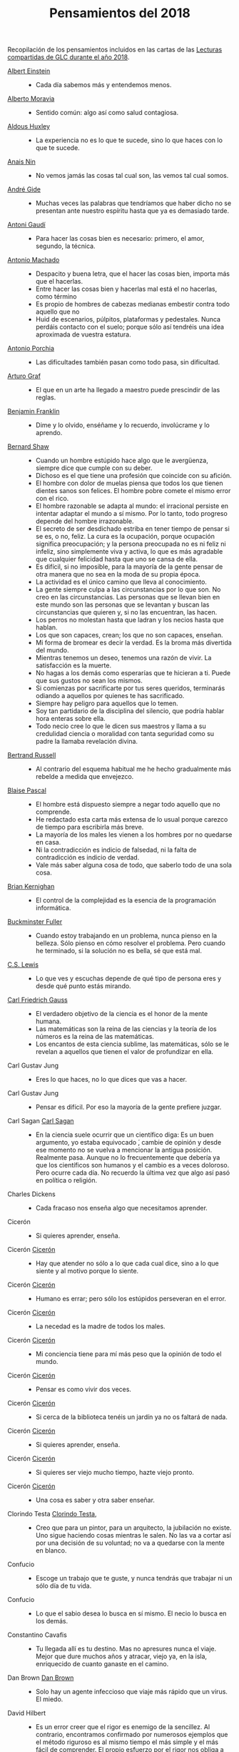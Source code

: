 #+TITLE: Pensamientos del 2018

Recopilación de los pensamientos incluidos en las cartas de las
[[https://github.com/jaalonso/Lecturas_GLC#lecturas-del-a%C3%B1o-2018][Lecturas compartidas de GLC durante el año 2018]].

+ [[https://es.wikipedia.org/wiki/Albert_Einstein][Albert Einstein]] ::
  + Cada día sabemos más y entendemos menos.

+ [[https://es.wikipedia.org/wiki/Alberto_Moravia][Alberto Moravia]] ::
  + Sentido común: algo así como salud contagiosa.

+ [[https://es.wikipedia.org/wiki/Aldous_Huxley][Aldous Huxley]] ::
  + La experiencia no es lo que te sucede, sino lo que haces con lo que te sucede.

+ [[https://es.wikipedia.org/wiki/Ana%C3%AFs_Nin][Anais Nin]] ::
  + No vemos jamás las cosas tal cual son, las vemos tal cual somos.

+ [[https://bit.ly/37bBjJJ][André Gide]] ::
  + Muchas veces las palabras que tendríamos que haber dicho no se presentan ante
    nuestro espíritu hasta que ya es demasiado tarde.

+ [[https://bit.ly/3hXStz3][Antoni Gaudí]] ::
  + Para hacer las cosas bien es necesario: primero, el amor, segundo, la técnica.

+ [[https://es.wikipedia.org/wiki/Antonio_Machado][Antonio Machado]] ::
  + Despacito y buena letra, que el hacer las cosas bien, importa más que el
    hacerlas.
  + Entre hacer las cosas bien y hacerlas mal está el no hacerlas, como término
  + Es propio de hombres de cabezas medianas embestir contra todo aquello que no
  + Huid de escenarios, púlpitos, plataformas y pedestales. Nunca perdáis contacto
    con el suelo; porque sólo así tendréis una idea aproximada de vuestra estatura.

+ [[https://es.wikipedia.org/wiki/Antonio_Porchia][Antonio Porchia]] ::
  + Las dificultades también pasan como todo pasa, sin dificultad.

+ [[https://bit.ly/2ODZ0S0][Arturo Graf]] ::
  + El que en un arte ha llegado a maestro puede prescindir de las reglas.

+ [[https://es.wikipedia.org/wiki/Benjamin_Franklin][Benjamin Franklin]] ::
  + Dime y lo olvido, enséñame y lo recuerdo, involúcrame y lo aprendo.

+ [[https://bit.ly/3oRRBiL][Bernard Shaw]] ::
  + Cuando un hombre estúpido hace algo que le avergüenza, siempre dice que cumple
    con su deber.
  + Dichoso es el que tiene una profesión que coincide con su afición.
  + El hombre con dolor de muelas piensa que todos los que tienen dientes sanos
    son felices. El hombre pobre comete el mismo error con el rico.
  + El hombre razonable se adapta al mundo: el irracional persiste en intentar
    adaptar el mundo a sí mismo. Por lo tanto, todo progreso depende del hombre
    irrazonable.
  + El secreto de ser desdichado estriba en tener tiempo de pensar si se es, o
    no, feliz. La cura es la ocupación, porque ocupación significa preocupación;
    y la persona preocupada no es ni feliz ni infeliz, sino simplemente viva y
    activa, lo que es más agradable que cualquier felicidad hasta que uno se cansa
    de ella.
  + Es difícil, si no imposible, para la mayoría de la gente pensar de otra
    manera que no sea en la moda de su propia época.
  + La actividad es el único camino que lleva al conocimiento.
  + La gente siempre culpa a las circunstancias por lo que son. No creo en las
    circunstancias. Las personas que se llevan bien en este mundo son las personas
    que se levantan y buscan las circunstancias que quieren y, si no las
    encuentran, las hacen.
  + Los perros no molestan hasta que ladran y los necios hasta que hablan.
  + Los que son capaces, crean; los que no son capaces, enseñan.
  + Mi forma de bromear es decir la verdad. Es la broma más divertida del mundo.
  + Mientras tenemos un deseo, tenemos una razón de vivir. La satisfacción es la
    muerte.
  + No hagas a los demás como esperarías que te hicieran a ti. Puede que sus
    gustos no sean los mismos.
  + Si comienzas por sacrificarte por tus seres queridos, terminarás odiando a
    aquellos por quienes te has sacrificado.
  + Siempre hay peligro para aquellos que lo temen.
  + Soy tan partidario de la disciplina del silencio, que podría hablar hora
    enteras sobre ella.
  + Todo necio cree lo que le dicen sus maestros y llama a su credulidad ciencia o
    moralidad con tanta seguridad como su padre la llamaba revelación divina.

+ [[https://bit.ly/2BTf8MQ][Bertrand Russell]] ::
  + Al contrario del esquema habitual me he hecho gradualmente más rebelde a medida
    que envejezco.

+ [[https://bit.ly/2CgVtWH][Blaise Pascal]] ::
  + El hombre está dispuesto siempre a negar todo aquello que no comprende.
  + He redactado esta carta más extensa de lo usual porque carezco de tiempo para
    escribirla más breve.
  + La mayoría de los males les vienen a los hombres por no quedarse en casa.
  + Ni la contradicción es indicio de falsedad, ni la falta de contradicción es
    indicio de verdad.
  + Vale más saber alguna cosa de todo, que saberlo todo de una sola cosa.

+ [[https://en.wikipedia.org/wiki/Brian_Kernighan][Brian Kernighan]] ::
  + El control de la complejidad es la esencia de la programación informática.

+ [[https://en.wikipedia.org/wiki/Buckminster_Fuller][Buckminster Fuller]] ::
  + Cuando estoy trabajando en un problema, nunca pienso en la belleza. Sólo
    pienso en cómo resolver el problema. Pero cuando he terminado, si la solución
    no es bella, sé que está mal.

+ [[https://bit.ly/3o1l5tc][C.S. Lewis]] ::
  + Lo que ves y escuchas depende de qué tipo de persona eres y desde qué punto estás mirando.

+ [[https://es.wikipedia.org/wiki/Carl_Friedrich_Gauss][Carl Friedrich Gauss]] ::
  + El verdadero objetivo de la ciencia es el honor de la mente humana.
  + Las matemáticas son la reina de las ciencias y la teoría de los números es la
    reina de las matemáticas.
  + Los encantos de esta ciencia sublime, las matemáticas, sólo se le revelan a
    aquellos que tienen el valor de profundizar en ella.

+ Carl Gustav Jung ::
  + Eres lo que haces, no lo que dices que vas a hacer.

+ Carl Gustav Jung ::
  + Pensar es difícil. Por eso la mayoría de la gente prefiere juzgar.

+ Carl Sagan [[https://bit.ly/2ZX47lo][Carl Sagan]] ::
  + En la ciencia suele ocurrir que un científico diga: Es un buen argumento, yo
    estaba equivocado ́, cambie de opinión y desde ese momento no se vuelva a
    mencionar la antigua posición. Realmente pasa. Aunque no lo frecuentemente que
    debería ya que los científicos son humanos y el cambio es a veces doloroso. Pero
    ocurre cada día. No recuerdo la última vez que algo así pasó en política o
    religión.

+ Charles Dickens ::
  + Cada fracaso nos enseña algo que necesitamos aprender.

+ Cicerón ::
  + Si quieres aprender, enseña.

+ Cicerón [[https://bit.ly/2AjTu2Y][Cicerón]] ::
  + Hay que atender no sólo a lo que cada cual dice, sino a lo que siente y al
    motivo porque lo siente.

+ Cicerón [[https://bit.ly/2AjTu2Y][Cicerón]] ::
  + Humano es errar; pero sólo los estúpidos perseveran en el error.

+ Cicerón [[https://bit.ly/2AjTu2Y][Cicerón]] ::
  + La necedad es la madre de todos los males.

+ Cicerón [[https://bit.ly/2AjTu2Y][Cicerón]] ::
  + Mi conciencia tiene para mí más peso que la opinión de todo el mundo.

+ Cicerón [[https://bit.ly/2AjTu2Y][Cicerón]] ::
  + Pensar es como vivir dos veces.

+ Cicerón [[https://bit.ly/2AjTu2Y][Cicerón]] ::
  + Si cerca de la biblioteca tenéis un jardín ya no os faltará de nada.

+ Cicerón [[https://bit.ly/2AjTu2Y][Cicerón]] ::
  + Si quieres aprender, enseña.

+ Cicerón [[https://bit.ly/2AjTu2Y][Cicerón]] ::
  + Si quieres ser viejo mucho tiempo, hazte viejo pronto.

+ Cicerón [[https://bit.ly/2AjTu2Y][Cicerón]] ::
  + Una cosa es saber y otra saber enseñar.

+ Clorindo Testa [[https://bit.ly/2CRi1xN][Clorindo Testa]], ::
  + Creo que para un pintor, para un arquitecto, la jubilación no existe. Uno sigue
    haciendo cosas mientras le salen. No las va a cortar así por una decisión de su
    voluntad; no va a quedarse con la mente en blanco.

+ Confucio ::
  + Escoge un trabajo que te guste, y nunca tendrás que trabajar ni un sólo día de
    tu vida.

+ Confucio ::
  + Lo que el sabio desea lo busca en sí mismo. El necio lo busca en los demás.

+ Constantino Cavafis ::
  + Tu llegada allí es tu destino. Mas no apresures nunca el viaje. Mejor que dure
    muchos años y atracar, viejo ya, en la isla, enriquecido de cuanto ganaste en el
    camino.

+ Dan Brown [[https://bit.ly/3fmrElv][Dan Brown]] ::
  + Solo hay un agente infeccioso que viaje más rápido que un virus. El miedo.

+ David Hilbert ::
  + Es un error creer que el rigor es enemigo de la sencillez. Al contrario,
    encontramos confirmado por numerosos ejemplos que el método riguroso es al
    mismo tiempo el más simple y el más fácil de comprender. El propio esfuerzo
    por el rigor nos obliga a descubrir métodos de prueba más sencillos.

+ David Hilbert ::
  + Las matemáticas no son como un juego cuyas tareas están determinadas por reglas
    estipuladas arbitrariamente. Más bien, es un sistema conceptual que posee una
    necesidad interna que solo puede ser así y de ninguna manera de otra manera.

+ David Hume [[https://bit.ly/31qnUvA][David Hume]] ::
  + La belleza de las cosas existe en el espíritu de quien las contempla.

+ Donald Knuth [[https://en.wikipedia.org/wiki/Donald_Knuth][Donald Knuth]] ::
  + Cambiemos nuestra actitud tradicional en la construcción de programas. En
    lugar de imaginar que nuestra tarea principal es indicarle a una computadora
    lo que debe hacer, concentrémonos más bien en explicarle a los seres humanos
    lo que queremos que haga una computadora.

+ Donald Knuth [[https://en.wikipedia.org/wiki/Donald_Knuth][Donald Knuth]] ::
  + La ciencia es lo que entendemos lo suficientemente bien como para explicarle
    a una computadora. El arte es todo lo demás que hacemos.

+ Donald Knuth [[https://en.wikipedia.org/wiki/Donald_Knuth][Donald Knuth]] ::
  + La programación de computadoras es un arte, porque aplica el conocimiento
    acumulado al mundo, porque requiere habilidad e ingenio, y especialmente
    porque produce objetos de belleza. Un programador que subconscientemente se ve
    a sí mismo como un artista disfrutará lo que hace y lo hará mejor.

+ Doris Lessing [[https://bit.ly/34kwQ72][Doris Lessing]] ::
  + Reconsideras tu vida conforme la vas viviendo, de la misma forma que si
    estuvieras escalando una montaña y continuamente vieras los mismos paisajes
    desde distintos puntos de vista.

+ Doris Lessing [[https://bit.ly/34kwQ72][Doris Lessing]] ::
  + Todos los movimientos políticos son así: nosotros tenemos razón, todos los
    demás están equivocados. Las personas de nuestro lado que no están de acuerdo
    con nosotros son herejes y comienzan a convertirse en enemigos. Con ello viene
    una absoluta convicción de su propia superioridad moral. Hay una simplificación
    excesiva en todo y un terror a la flexibilidad.

+ Edgar Allan Poe ::
  + El mismo acto de escribir fuerza al pensamiento a hacerse lógico.

+ Edsger W. Dijkstra [[https://en.wikipedia.org/wiki/Edsger_W._Dijkstra][Edsger W. Dijkstra]] ::
  + El arte de la programación es el arte de organizar la complejidad, de dominar
    la multitud y evitar su caos bastardo.

+ Edward Kasner [[https://en.wikipedia.org/wiki/Edward_Kasner][Edward Kasner]] y
  [[https://en.wikipedia.org/wiki/James_R._Newman][James R. Newman]] ::
  + Las matemáticas son la ciencia que utiliza palabras fáciles para las ideas
    difíciles.

+ Elbert Hubbard [[https://bit.ly/3bgmo0A][Elbert Hubbard]] ::
  + Cuando la vida te de limones, haz limonada.

+ Elbert Hubbard [[https://bit.ly/3bgmo0A][Elbert Hubbard]] ::
  + Cultiva solo aquellos hábitos que quisieras que dominaran tu vida.

+ Elbert Hubbard [[https://bit.ly/3bgmo0A][Elbert Hubbard]] ::
  + El conocimiento es la esencia destilada de nuestras intuiciones, corroborada
    por la experiencia.

+ Elbert Hubbard [[https://bit.ly/3bgmo0A][Elbert Hubbard]] ::
  + El mayor error que puedes cometer en la vida es temer continuamente que
    cometerás uno.

+ Elbert Hubbard [[https://bit.ly/3bgmo0A][Elbert Hubbard]] ::
  + Hacer que los hombres vivan en tres mundos a la vez - pasado, presente y
    futuro - ha sido el principal daño que ha hecho la religión organizada.

+ Elbert Hubbard [[https://bit.ly/3bgmo0A][Elbert Hubbard]] ::
  + La educación académica es el acto de memorizar cosas leídas en libros, y
    cosas contadas por profesores universitarios que obtuvieron su educación
    principalmente memorizando cosas leídas en libros.

+ Elbert Hubbard [[https://bit.ly/3bgmo0A][Elbert Hubbard]] ::
  + La experiencia es el nombre que todos le dan a sus errores.

+ Elbert Hubbard [[https://bit.ly/3bgmo0A][Elbert Hubbard]] ::
  + No arrojes tus penas sobre las personas; guarda la triste historia de tu vida
    para ti. Los problemas crecen contándolos.

+ Elbert Hubbard [[https://bit.ly/3bgmo0A][Elbert Hubbard]] ::
  + No hagas nada, no digas nada y no seas nada, y nunca serás criticado.

+ Elbert Hubbard [[https://bit.ly/3bgmo0A][Elbert Hubbard]] ::
  + No te tomes la vida demasiado en serio, nunca saldrás vivo de ella.

+ Elbert Hubbard [[https://bit.ly/3bgmo0A][Elbert Hubbard]] ::
  + Nunca des explicaciones: tus amigos no lo necesitan y tus enemigos no te
    creerán de ninguna manera.

+ Elbert Hubbard [[https://bit.ly/3bgmo0A][Elbert Hubbard]] ::
  + Si desea un trabajo bien hecho, seleccione un hombre ocupado, el otro tipo no
    tiene tiempo.

+ Elbert Hubbard [[https://bit.ly/3bgmo0A][Elbert Hubbard]] ::
  + Suministrar un pensamiento es un masaje mental; pero desarrollar un
    pensamiento propio es un logro. Pensar es un ejercicio mental, y ninguna
    facultad crece, salvo cuando se ejercita.

+ Elbert Hubbard [[https://bit.ly/3bgmo0A][Elbert Hubbard]] ::
  + Todo hombre es un maldito tonto durante al menos cinco minutos al día. La
    sabiduría consiste en no exceder el límite.

+ Elbert Hubbard [[https://bit.ly/3bgmo0A][Elbert Hubbard]] ::
  + Un especialista es uno que se limita a sí mismo al tipo de ignorancia que ha
    elegido.

+ Elbert Hubbard [[https://bit.ly/3bgmo0A][Elbert Hubbard]] ::
  + Un fracasado es un hombre que ha cometido un error y no es capaz de
    convertirlo en experiencia.

+ Emile Durkheim ::
  + Una mente que cuestiona todo, a menos que sea lo suficientemente fuerte como
    para soportar el peso de su ignorancia, corre el riesgo de cuestionarse a sí
    misma y quedar envuelta en dudas.

+ Epicteto ::
  + Si no tienes ganas de ser frustrado jamás en tus deseos, no desees sino aquello
    que depende de ti.

+ Epicteto [[https://bit.ly/2Blzy0E][Epicteto]] ::
  + El error del anciano es que pretende enjuiciar el hoy con el criterio del
    ayer.

+ Eric T Bell, ::
  + La abstracción, a veces lanzada como un reproche a las matemáticas, es su
    principal gloria y su título más seguro de utilidad práctica. También es la
    fuente de la belleza que puede surgir de las matemáticas.

+ Felix Klein [[https://en.wikipedia.org/wiki/Felix_Klein][Felix Klein]] ::
  + Todo el mundo sabe lo que es una curva, hasta que ha estudiado suficientes
    matemáticas para confundirse a través del incontable número de posibles
    excepciones.

+ Francis Bacon [[https://bit.ly/3h3b8rV][Francis Bacon]] ::
  + Quien no quiere pensar es un fanático; quien no puede pensar, es un idiota;
    quien no osa pensar es un cobarde.

+ Friedrich Nietzsche ::
  + Desde que me cansé de buscar he aprendido a hallar.

+ Friedrich Nietzsche ::
  + Quien se sabe profundo, se esfuerza por ser claro; quien desea parecer profundo
    a la gran masa, se esfuerza por ser oscuro.

+ G. H. Hardy [[https://en.wikipedia.org/wiki/G._H._Hardy][G. H. Hardy]] ::
  + Los patrones del matemático, como los del pintor o el poeta deben ser
    hermosos; las ideas, como los colores o las palabras deben encajar de manera
    armoniosa. La belleza es la primera prueba: no hay lugar permanente en este
    mundo para las matemáticas feas.

+ G. H. Hardy [[https://en.wikipedia.org/wiki/G._H._Hardy][G. H. Hardy]] ::
  + Un matemático, como un pintor o un poeta, es un creador de patrones. Si sus
    patrones son más permanentes que los de ellos, es porque están hechos con
    ideas.

+ G. Polya ::
  + Corremos menos peligro de equivocarnos si no perdemos de vista nuestra meta.

+ G. Polya ::
  + Debemos hacer lo que podemos si no podemos hacer lo que queremos.

+ G. Polya ::
  + El fin sugiere los medios.

+ G. Polya ::
  + El objeto de la pesca no es tirar el anzuelo sino sacar el pez.

+ G. Polya ::
  + Mire alrededor suyo cuando encuentre la primera seta: las setas como los
    descubrimientos no crecen nunca solas.

+ G. Polya ::
  + No crea nada, pero reserve sus dudas para las cosas importantes.

+ G. Polya ::
  + No piensa bien quien no piensa dos veces.

+ G. Polya ::
  + Sus cinco mejores amigos son qué, por qué, dónde, cuándo y cómo.

+ G.H. Hardy ::
  + A mathematician, like a painter or poet, is a maker of patterns. If his
    patterns are more permanent than theirs, it is because they are made with
    ideas.

+ Georg Cantor [[https://en.wikipedia.org/wiki/Georg_Cantor][Georg Cantor]] ::
  + En matemáticas, el arte de hacer preguntas es más valioso que la resolución
    de problemas.

+ Georg Cantor [[https://en.wikipedia.org/wiki/Georg_Cantor][Georg Cantor]] ::
  + La esencia de las matemáticas es su libertad.

+ George Boole [[https://en.wikipedia.org/wiki/George_Boole][George Boole]] ::
  + Por muy correcto que parezca un teorema matemático, nunca hay que conformarse
    con que no haya algo imperfecto en él hasta que también dé la impresión de ser
    bello.

+ George Lakoff [[https://bit.ly/31dDTvO][George Lakoff]] ::
  + La idea de que la gente abandonará sus creencias irracionales ante la solidez
    de la evidencia presentada ante ella es en sí misma una creencia irracional,
    no apoyada por la evidencia.

+ George Pólya [[https://en.wikipedia.org/wiki/George_P%C3%B3lya][George Pólya]] ::
  + Es mejor resolver un problema de cinco maneras diferentes, que resolver cinco
    problemas de una sola manera.

+ George Pólya [[https://en.wikipedia.org/wiki/George_P%C3%B3lya][George Pólya]] ::
  + La belleza en las matemáticas es ver la verdad sin esfuerzo.

+ George Pólya [[https://en.wikipedia.org/wiki/George_P%C3%B3lya][George Pólya]] ::
  + La elegancia de un teorema es directamente proporcional al número de ideas
    que puedes ver en él e inversamente proporcional al esfuerzo que requiere
    verlas.

+ George Pólya [[https://en.wikipedia.org/wiki/George_P%C3%B3lya][George Pólya]] ::
  + La primera regla del descubrimiento es tener inteligencia y buena suerte. La
    segunda regla del descubrimiento es sentarse y esperar hasta que se tenga una
    idea brillante.

+ George Pólya [[https://en.wikipedia.org/wiki/George_P%C3%B3lya][George Pólya]] ::
  + La resolución de problemas es una habilidad práctica como, digamos, la
    natación. Adquirimos cualquier habilidad práctica por imitación y
    práctica. Tratando de nadar, imitas lo que otras personas hacen con sus manos
    y pies para mantener sus cabezas sobre el agua, y, finalmente, aprendes a
    nadar practicando la natación. Al intentar resolver problemas, hay que
    observar e imitar lo que hacen otras personas al resolver problemas y,
    finalmente, se aprende a resolver problemas haciéndolos.

+ George Pólya [[https://en.wikipedia.org/wiki/George_P%C3%B3lya][George Pólya]] ::
  + Las matemáticas tienen dos caras: son la ciencia rigurosa de Euclides, pero
    también son algo más. La matemática presentada a la manera euclidiana aparece
    como una ciencia sistemática y deductiva; pero la matemática en ciernes
    aparece como una ciencia experimental e inductiva. Ambos aspectos son tan
    antiguos como la propia ciencia de las matemáticas.

+ George Pólya [[https://en.wikipedia.org/wiki/George_P%C3%B3lya][George Pólya]] ::
  + Para enseñar de manera efectiva, un profesor debe desarrollar un sentimiento
    por su asignatura; no puede hacer que sus alumnos sientan su vitalidad si no
    la siente él mismo. No puede compartir su entusiasmo cuando no tiene
    entusiasmo que compartir. La forma en que expone su tema puede ser tan
    importante como el tema que expone; debe sentir personalmente que es
    importante.

+ George Pólya [[https://en.wikipedia.org/wiki/George_P%C3%B3lya][George Pólya]] ::
  + Un gran descubrimiento resuelve un gran problema, pero hay un grano de
    descubrimiento en cualquier problema.

+ Georges Clemenceau [[https://bit.ly/36i38Bk][Georges Clemenceau]] ::
  + La vida de un hombre es interesante cuando ha cometido errores; es una muestra
    de que intentó superarse.

+ Gian-Carlo Rota [[https://bit.ly/2ZnMPit][Gian-Carlo Rota]] ::
  + Un buen maestro no enseña hechos, enseña entusiasmo, apertura de mente y
    valores.

+ Gian-Carlo Rota [[https://en.wikipedia.org/wiki/Gian-Carlo_Rota][Gian-Carlo Rota]] ::
  + El avance de las matemáticas puede ser visto como un progreso de lo infinito
    a lo finito.

+ Giovanni Sartori [[https://bit.ly/3debxWY][Giovanni Sartori]] ::
  + El único modo de resolver los problemas es conociéndolos, saber que existen. El
    simplismo los cancela y, así, los agrava.

+ Goethe ::
  + Los perezosos siempre hablan de lo que piensan hacer, de lo que harán; los que
    de veras hacen algo no tienen tiempo de hablar ni de lo que hacen.

+ Gottfried Leibniz [[https://bit.ly/3jDqKDW][Gottfried Leibniz]] ::
  + Es indigno que hombres notables pierdan su tiempo como esclavos del cálculo
    cuando podrían dejar ese trabajo en manos de cualquiera si se usaran las
    máquinas.

+ Gottfried Wilhelm Leibniz [[https://en.wikipedia.org/wiki/Gottfried_Wilhelm_Leibniz][Gottfried Wilhelm Leibniz]] ::
  + El placer que obtenemos de la música proviene de contar, pero contando
    inconscientemente. La música no es más que aritmética inconsciente.

+ Gottlob Frege [[https://en.wikipedia.org/wiki/Gottlob_Frege][Gottlob Frege]] ::
  + Todo buen matemático es al menos medio filósofo, y todo buen filósofo es al
    menos medio matemático.

+ Groucho Marx ::
  + La política es el arte de buscar problemas, encontrarlos, hacer un diagnóstico
    falso y aplicar después los remedios equivocados.

+ Groucho Marx ::
  + Todavía no sé qué me vas a preguntar, pero me opongo.

+ Gösta Mittag-Leffler ::
  + La mejor obra del matemático es el arte, un arte altamente perfecto, tan audaz
    como los más secretos sueños de la imaginación, claro y límpido. El genio
    matemático y el genio artístico se tocan mutuamente.

+ Gösta Mittag-Leffler [[https://en.wikipedia.org/wiki/G%C3%B6sta_Mittag-Leffler][Gösta Mittag-Leffler]] ::
  + La mejor obra del matemático es el arte, un arte altamente perfecto, tan
    audaz como los más secretos sueños de la imaginación, claro y límpido. El
    genio matemático y el genio artístico se tocan mutuamente.

+ Haemin Sunim [[https://bit.ly/2D9hgQt][Haemin Sunim]] ::
  + ¿Quieres sentirte joven de nuevo? Aprende algo nuevo. Ser estudiante hace que
    tu mente esté fresca y curiosa como un niño pequeño otra vez.

+ Hans Reichenbach ::
  + La esencia del conocimiento es la generalización. Que el fuego se puede
    producir frotando la madera de cierta manera es un conocimiento derivado de la
    generalización de las experiencias individuales; la afirmación significa que
    frotar la madera de esta manera siempre producirá fuego. Por lo tanto, el arte
    del descubrimiento es el arte de la correcta generalización.

+ Henri Lebesgue ::
  + La única enseñanza que un profesor puede dar, en mi opinión, es la de pensar
    delante de sus alumnos.

+ Henri Poincaré ::
  + Las matemáticas son el arte de dar el mismo nombre a cosas diferentes.

+ Henri Poincaré ::
  + Los matemáticos dan mucha importancia a la elegancia de sus métodos y a sus
    resultados. Esto no es puro diletantismo. ¿Qué es lo que en verdad nos da la
    sensación de elegancia en una solución, en una demostración? Es la armonía de
    las diversas partes, su la simetría, su feliz equilibrio; en una palabra, es
    todo lo que introduce orden, todo lo que da unidad, lo que nos permite ver con
    claridad y comprender a la vez tanto el conjunto como los detalles.

+ Henri Poincaré [[https://es.wikipedia.org/wiki/Henri_Poincar%C3%A9][Henri Poincaré]] ::
  + Las matemáticas son el arte de dar el mismo nombre a diferentes cosas.

+ Henry Brougham [[https://bit.ly/2Yv5qZI][Henry Brougham]] ::
  + Procura buscar el conocimiento en las dificultades.

+ Henry Ford ::
  + Pensar es el trabajo más difícil que existe. Quizá sea ésta la razón por la que
    haya tan pocas personas que lo practiquen.

+ Henry Moore [[https://bit.ly/3fSs4RM][Henry Moore]] ::
  + No hay jubilación para un artista; el arte es una forma de vida y como tal no
    tiene fin.

+ Herbert A. Simon ::
  + En el campo de la computación, el momento de la verdad es la ejecución de un
    programa; todo lo demás es profecía.

+ Herbert Von Karajan [[https://bit.ly/3fFBos7][Herbert Von Karajan]] ::
  + Las influencias aparecen al principio, pero llegados a un cierto punto,
    terminan.

+ Hermann Weyl ::
  + Mi trabajo siempre trató de unir lo verdadero con lo bello; pero cuando tuve
    que elegir uno u otro, generalmente elegí lo bello.

+ Hesíodo ::
  + Sé prudente. Lo mejor en todo es escoger la ocasión.

+ Horacio [[https://bit.ly/30HaPxN][Horacio]] ::
  + A los que mucho desean les falta mucho.

+ Horacio [[https://bit.ly/30HaPxN][Horacio]] ::
  + Lo que hace falta es someter a las circunstancias, no someterse a ellas.

+ Howard Eves ::
  + Existe una distinción entre lo que se puede llamar un problema y lo que puede
    considerar un ejercicio. Este último sirve para entrenar al en alguna técnica o
    procedimiento, y requiere poco o ningún original. A diferencia de un ejercicio,
    un problema, si es apropiado para nivel, debe requerir pensamiento por parte del
    estudiante. Es imposible exagerar la importancia de los problemas en las
    matemáticas. Es por medio de los problemas que las matemáticas se desarrollan y
    se levantan por sí mismas. Cada nuevo descubrimiento en matemáticas es el
    resultado de un intento de resolver algún problema.

+ Ian Stewart ::
  + A menudo, la contribución clave de la intuición es hacernos conscientes de
    los puntos débiles de un problema, los lugares donde puede ser vulnerable a un
    ataque. Una demostración matemática es como una batalla, o si prefiere una
    metáfora menos bélica, una partida de ajedrez. Una vez que se ha identificado
    un punto débil potencial, la comprensión técnica del matemático de la
    maquinaria de las matemáticas puede utilizarse para explotarlo.

+ Ian Stewart ::
  + Criticar a las matemáticas por su abstracción es perder el punto por
    completo. La abstracción es lo que hace que las matemáticas funcionen. Si te
    concentras demasiado en una aplicación demasiado limitada de una idea
    matemática, le robas al matemático sus herramientas más importantes: analogía,
    generalidad, y simplicidad.

+ Imre Lakatos [[https://bit.ly/3bJNr6w][Imre Lakatos]] ::
  + Hay una regresión infinita en las pruebas; por lo tanto, las pruebas no
    prueban. Debes darte cuenta de que probar es un juego, que se juega mientras
    lo disfrutas y que se detiene cuando te cansas.

+ Indira Gandhi [[https://bit.ly/34FxvAi][Indira Gandhi]] ::
  + Un día mi abuelo me dijo que hay dos tipos de personas: las que trabajan, y las
    que buscan el mérito. Me dijo que tratara de estar en el primer grupo: hay menos
    competencia ahí.

+ Isaac Asimov ::
  + Nunca permitas que el sentido de la moral te impida hacer lo que está bien.

+ Israel Nathan Herstein [[https://en.wikipedia.org/wiki/Israel_Nathan_Herstein][Israel Nathan Herstein]] ::
  + El valor de un problema no es tanto el de encontrar la respuesta como el de
    las ideas e intentos que obliga su resolución.

+ Italo Calvino [[https://bit.ly/2RHtRyr][Italo Calvino]] ::
  + Renunciar a las cosas es menos difícil de lo que se cree: todo estriba en
    empezar. Una vez que has logrado prescindir de algo que creías esencial,
    adviertes que puedes pasarte también sin alguna otra cosa, y luego aún sin otras
    muchas cosas.

+ Jean Dieudonné ::
  + La vida de un matemático está dominada por una insaciable curiosidad, un deseo
    que raya en la pasión por resolver los problemas que estudia.

+ Johann Kaspar Lavater ::
  + Si quieres ser sabio, aprende a interrogar razonablemente, a escuchar con
    atención, a responder serenamente y a callar cuando no tengas nada que decir.

+ John H. Newman [[https://bit.ly/3g17HS0][John H. Newman]] ::
  + En un mundo superior puede ser de otra manera, pero aquí abajo, vivir es
    cambiar y ser perfecto es haber cambiado muchas veces.

+ John Lennon ::
  + La vida es aquello que te va sucediendo mientras estás ocupado haciendo otros
    planes.

+ John Stillwell [[https://bit.ly/2WwYbPF][John Stillwell]] ::
  + Imposibilidades aparentes que son nuevas verdades [...] números
    irracionales, números imaginarios, puntos en el infinito, espacio curvo,
    ideales y varios tipos de infinito. Estas ideas parecen imposibles al
    principio porque nuestra intuición no puede comprenderlas, pero pueden ser
    capturadas con la ayuda del simbolismo matemático, que es una especie de
    extensión tecnológica de nuestros sentidos.

+ John von Neumann [[https://en.wikipedia.org/wiki/John_von_Neumann][John von Neumann]] ::
  + Si la gente no cree que las matemáticas son simples, es sólo porque no se dan
    cuenta de lo complicada que es la vida.

+ Jorge Luis Borges [[https://bit.ly/3fz4w3V][Jorge Luis Borges]] ::
  + Que otros se jacten de las páginas que han escrito; a mi me enorgullecen las
    que he leído.

+ Jorge Luis Borges [[https://bit.ly/3fz4w3V][Jorge Luis Borges]] ::
  + Uno no es lo que es por lo que escribe, sino por lo que ha leído.

+ Joseph Joubert [[https://bit.ly/2SBOsW2][Joseph Joubert]] ::
  + El motivo no existe siempre para ser alcanzado, sino para servir de punto de
    mira.

+ José Saramago [[https://bit.ly/2TmfjFv][José Saramago]] ::
  + En la comunicación directa intervienen la mirada, el olor. En una carta puede
    caer una lágrima, pero el correo electrónico no puede ir acompañado de
    emociones. Los hombres terminarán encerrados en una habitación con pantalla,
    comunicando con todo el mundo pero solos-

+ José Saramago [[https://bit.ly/2TmfjFv][José Saramago]] ::
  + Escribo para intentar comprender, y porque no tengo nada mejor que hacer.

+ José Saramago [[https://bit.ly/2TmfjFv][José Saramago]] ::
  + Las tres enfermedades del hombre actual son la incomunicación, la revolución
    tecnológica y su vida centrada en su triunfo personal.

+ José Saramago [[https://bit.ly/2TmfjFv][José Saramago]] ::
  + Lo difícil no es vivir con otras personas, es comprenderlas.

+ José Saramago [[https://bit.ly/2TmfjFv][José Saramago]] ::
  + Los únicos interesados en cambiar el mundo son los pesimistas, porque los
    optimistas están encantados con lo que hay.

+ José Saramago [[https://bit.ly/2TmfjFv][José Saramago]] ::
  + Nuestra mayor tragedia es no saber qué hacer con nuestras vidas.

+ Karl Marx ::
  + Las ideas dominantes de una época siempre fueron sólo las ideas de una clase
    dominante.

+ Karl Pearson ::
  + El verdadero objetivo del maestro debe ser impartir una apreciación del
    método y no un conocimiento de los hechos.

+ Karl Weierstrass [[https://en.wikipedia.org/wiki/Karl_Weierstrass][Karl Weierstrass]] ::
  + Un matemático que no sea también algo de poeta nunca será un matemático
    perfecto.

+ Katherine Mansfield [[https://bit.ly/3dUHggj][Katherine Mansfield]] ::
  + ¿Qué es lo que más quiero hacer? Esto es lo que no debo dejar de preguntarme
    ante las dificultades.

+ Kurt Gödel [[https://en.wikipedia.org/wiki/Kurt_G%C3%B6del][Kurt Gödel]] ::
  + El desarrollo de las matemáticas hacia una mayor precisión ha llevado, como
    es bien sabido, a la formalización de grandes partes de las mismas, de modo
    que se puede probar cualquier teorema usando nada más que unas pocas reglas
    mecánicas.

+ Lao Tse [[https://bit.ly/3lfsbdl][Lao Tse]] ::
  + El Sabio actúa sin hacer nada.

+ Laurence J. Peter ::
  + Sólo una cosa es más dolorosa que aprender de la experiencia, y es, no aprender
    de la experiencia.

+ Leopold Kronecker [[https://en.wikipedia.org/wiki/Leopold_Kronecker][Leopold Kronecker]] ::
  + Dios creó el número natural, y todo el resto es obra del hombre.


+ León Tolstói ::
  + Hay quien cruza el bosque y sólo ve leña para el fuego.

+ León Tolstói ::
  + Un hombre es como una fracción cuyo numerador corresponde a lo que él es, en
    tanto que el denominador es lo que cree ser.

+ León Trotski [[https://bit.ly/3l7SeTp][León Trotski]] ::
  + Exponer a los oprimidos la verdad sobre la situación es abrirles el camino de
    la revolución.

+ Lin Yutang [[https://bit.ly/2J7Y88F][Lin Yutang]] ::
  + La sabiduría de la vida consiste en la eliminación de lo no esencial. En
    reducir los problemas de la filosofía a unos pocos solamente: el goce del
    hogar, de la vida, de la naturaleza, de la cultura.

+ Lin Yutang [[https://es.wikipedia.org/wiki/Lin_Yutang][Lin Yutang]] ::
  + La sabiduría de la vida consiste en eliminar lo que no sea esencial.

+ Luciano Ramalho [[https://twitter.com/ramalhoorg?lang=es][Luciano Ramalho]] ::
  + Premature abstraction is as bad as premature optimization.

+ Lucien Szpiro  [[https://en.wikipedia.org/wiki/Lucien_Szpiro][Lucien Szpiro]] ::
  + La diferencia entre los matemáticos y los físicos es que después de que los
    físicos prueban un gran resultado piensan que es fantástico, pero después de
    que los matemáticos prueban un gran resultado piensan que es trivial.

+ Lucio Anneo Séneca [[https://bit.ly/3nludJ4][Lucio Anneo Séneca]] ::
  + Es propio de un alma grande menospreciar lo grandioso y preferir la
    moderación a la desmesura.

+ Ludwig van Beethoven ::
  + Nunca rompas el silencio si no es para mejorarlo.

+ Mahatma Gandhi [[https://es.wikipedia.org/wiki/Mahatma_Gandhi][Mahatma Gandhi]] ::
  + Todos los días deberíamos oír un poco de música, leer una buena poesía,
    contemplar un cuadro hermoso y si es posible, decir algunas palabras sensatas. ¬ Goethe

+ Manuel Azaña ::
  + Si los españoles hablásemos sólo de lo que sabemos, se generaría un inmenso
    silencio, que podríamos aprovechar para el estudio.

+ Marcel Proust [[https://bit.ly/38WP93b][Marcel Proust]] ::
  + A veces estamos demasiado dispuestos a creer que el presente es el único estado
    posible de las cosas.

+ Marcel Proust [[https://en.wikipedia.org/wiki/Marcel_Proust][Marcel Proust]] ::
  + El verdadero viaje de descubrimiento no consiste en buscar nuevos paisajes
    sino en tener nuevos ojos.

+ Marco Aurelio [[https://bit.ly/2LqGY3P][Marco Aurelio]] ::
  + El universo es cambio; nuestra vida es lo que hacen nuestros pensamientos.

+ Marco Aurelio [[https://bit.ly/2LqGY3P][Marco Aurelio]] ::
  + Todo lo que escuchamos es una opinión, no un hecho. Todo lo que vemos es una
    perspectiva, no la verdad.

+ Marie Curie ::
  + Dejamos de temer aquello que se ha aprendido a entender.

+ Marie Curie ::
  + Dejamos de temer aquello que se ha aprendido a entender.

+ Mark Twain ::
  + Nunca discutas con un ignorante, te hará descender a su nivel y ahí te
    vencerá por experiencia.

+ Marvin Minsky [[https://bit.ly/3iLww67][Marvin Minsky]] ::
  + La inteligencia artificial es la ciencia de hacer que las máquinas hagan cosas
    que requerirían inteligencia si las hicieran los hombres.

+ Mary Shelley [[https://bit.ly/2IgDGm4][Mary Shelley]] ::
  + Hablar con la gente constituye ahora mismo una molestia que me alegra mucho
    poder evitar. La soledad es el único agarradero que tengo, mi mejor recurso,
    mi refugio. La soledad me beneficia: me da momentos espaciosos.

+ Michel de Montaigne [[https://bit.ly/3gQRHCN][Michel de Montaigne]] ::
  + Cuando me llevan la contraria, despiertan mi atención, no mi cólera; me ofrezco
    a quien me contradice, que me instruye. La causa de la verdad debería ser la
    causa común de uno y otro.

+ Michel de Montaigne [[https://bit.ly/3gQRHCN][Michel de Montaigne]] ::
  + El signo más cierto de la sabiduría es la serenidad constante.

+ Milton Friedman [[https://bit.ly/3lcJ0F3][Milton Friedman]] ::
  + Si no puedes formular una proposición de forma clara y sin ambigüedades, no
    la comprendes.

+ Montaigne ::
  + La señal más clara de la sabiduría es el gozo constante. Ama la vida, ama la
    belleza y la salud. Su tarea propia es saber usar esos bienes de manera
    mesurada, y saberlos perder con entereza. El alma, en efecto, se ensancha a
    medida que se llena.

+ Montesquieu ::
  + Una cosa no es justa por el hecho de ser ley. Debe ser ley porque es justa.

+ Nelson Mandela [[https://bit.ly/2OKrmd7][Nelson Mandela]] ::
  + Después de escalar una montaña muy alta, descubrimos que hay muchas otras
    montañas por escalar.

+ Nicolas Malebranche [[https://bit.ly/30APxBP][Nicolas Malebranche]] ::
  + Todas las ideas tienen alguna realidad mientras estoy pensando en ellas. (...)
    Ellas iluminan el espíritu, o se le dan a conocer; algunas incluso lo asombran,
    o hacen que él las sienta, y todo ello de mil maneras distintas.

+ Oscar Wilde ::
  + Cuanto más conservadoras son las ideas, más revolucionarios los discursos.

+ Oscar Wilde ::
  + La educación es una cosa admirable, pero es bueno recordar de vez en cuando,
    que nada que valga la pena saber puede ser enseñado.

+ Pablo Picasso ::
  + Yo no busco, encuentro.

+ Paul Cohen ::
  + Para el matemático medio que simplemente quiere saber que su trabajo tiene
    una base segura, la opción más atractiva es evitar dificultades por medio del
    programa de Hilbert. Aquí uno considera las matemáticas como un juego formal y
    solo se preocupa por la cuestión de la coherencia.

+ Paul Erdős [[https://en.wikipedia.org/wiki/Paul_Erd%C5%91s][Paul Erdős]] ::
  + ¿Por qué son hermosos los números? Es como preguntar por qué es bella la
    Novena Sinfonía de Beethoven. Si no ves por qué, alguien no puede
    decírtelo. Yo sé que los números son hermosos. Si no son hermosos, nada lo
    es.

+ Paul Halmos [[https://en.wikipedia.org/wiki/Paul_Halmos][Paul Halmos]] ::
  + Las matemáticas no son una ciencia deductiva, eso es un cliché. Cuando tratas
    de probar un teorema, no te limitas a enumerar las hipótesis y luego empiezas
    a razonar. Lo que haces es prueba y error, experimentación, conjetura.

+ Pedro Calderón De La Barca ::
  + ¿Qué es la vida? Un frenesí. ¿Qué es la vida? Una ilusión, una sombra, una
    ficción; y el mayor bien es pequeño; que toda la vida es sueño, y los sueños,
    sueños son.

+ Peter Rowlett ::
  + No hay forma de garantizar de antemano lo que las matemáticas puras
    encontrarán luego su aplicación. Solo podemos dejar que el proceso de
    curiosidad y abstracción tenga lugar, dejar que los matemáticos lleven
    obsesivamente los resultados a sus extremos lógicos, dejando la relevancia muy
    atrás, y esperar a ver qué los temas resultan ser extremadamente útiles. De lo
    contrario, cuando lleguen los desafíos del futuro, no tendremos la pieza
    correcta de matemáticas aparentemente inútiles.

+ Pierre Boutroux [[https://en.wikipedia.org/wiki/Pierre_Boutroux][Pierre Boutroux]] ::
  + La lógica es invencible, porque para combatir la lógica es necesario usar la
    lógica.

+ Plutarco [[https://bit.ly/3iwPM6r][Plutarco]] ::
  + El cerebro no es un vaso por llenar, sino una lámpara por encender.

+ Proverbio Zen ::
  + Si entiendes, las cosas son así. Si no entiendes, las cosas son así.

+ Proverbio chino ::
  + Si te caes siete veces, levántate ocho.

+ Proverbio japonés ::
  + Es mejor viajar lleno de esperanza que llegar.

+ Proverbio romano ::
  + Por la ignorancia nos equivocamos, y por las equivocaciones aprendemos.

+ Proverbio suizo ::
  + Las palabras son enanos, los ejemplos son gigantes.

+ Pío Baroja ::
  + Cuando el hombre se mira mucho a sí mismo, llega a no saber cuál es su cara y
    cuál es su careta.

+ Rafael Chirbes [[https://bit.ly/2BNCfYs][Rafael Chirbes]] ::
  + A veces cargamos las cosas con una importancia que sólo existe en nuestra
    cabeza.

+ Rafael Chirbes [[https://bit.ly/2BNCfYs][Rafael Chirbes]] ::
  + Cinismo y amargura son los dos frutos que te da el árbol de la vida.

+ Rafael Chirbes [[https://bit.ly/2BNCfYs][Rafael Chirbes]] ::
  + Cuando las ideas no te dejan ver la realidad, no son ideas, son mentiras.

+ Rafael Chirbes [[https://bit.ly/2BNCfYs][Rafael Chirbes]] ::
  + La misión del hombre en el corto espacio que le toca vagabundear sobre la
    tierra es precisamente evitar el desorden, corregir el desorden.

+ Rafael Chirbes [[https://bit.ly/2BNCfYs][Rafael Chirbes]] ::
  + Si no sabes adónde vas ningún camino es bueno.

+ Rafael Chirbes [[https://bit.ly/2BNCfYs][Rafael Chirbes]] ::
  + Sólo sobreviven quienes consiguen creerse que son lo que no son.

+ Rafael Chirbes [[https://bit.ly/2BNCfYs][Rafael Chirbes]] ::
  + Todas las juventudes se parecen, es en la madurez cuando empieza la
    diferencia, nos diferenciamos en cómo resolvemos esa desazón originaria, en
    cómo abordamos el cruce de caminos que se nos presenta a la salida de la
    juventud. El tiempo que perdimos. La imposibilidad de recuperarlo. No tener
    claro si lo que hicimos fue perder o ganar.

+ Raoult Guerin de la Grasserie ::
  + El carácter es la mitad del destino.

+ Ray Bradbury [[https://bit.ly/2JlTtA7][Ray Bradbury]] ::
  + No hace falta quemar libros si el mundo empieza a llenarse de gente que no lee,
    que no aprende, que no sabe ...

+ René Descartes ::
  + El buen sentido es lo que mejor repartido está entre todo el mundo, pues cada
    cual piensa que posee buena provisión de él.

+ René Descartes ::
  + Pensad antes de obrar y no comencéis nada sin haber consultado las
    circunstancias bien a fondo.

+ Richard Courant [[https://en.wikipedia.org/wiki/Richard_Courant][Richard Courant]] ::
  + Las matemáticas como expresión de la mente humana reflejan la voluntad
    activa, la razón contemplativa y el deseo de perfección estética. Sus
    elementos básicos son la lógica y la intuición, el análisis y la construcción,
    la generalidad y la individualidad.

+ Richard Feynman [[https://bit.ly/33Oi7jg][Richard Feynman]] ::
  + Necesitamos enseñar a que la duda no sea temida, sino bienvenida y
    debatida. No hay problema en decir: 'No lo sé'.

+ Richard Hamming [[https://en.wikipedia.org/wiki/Richard_Hamming][Richard Hamming]] ::
  + El propósito de la computación es la comprensión, no los números.

+ Richard J. Trudeau ::
  + Las matemáticas puras son el mejor juego del mundo. Es más absorbente que el
    ajedrez, más arriesgado que el póquer y dura más que el Monopoly. Es
    gratis. Se puede jugar en cualquier lugar.

+ Robert Louis Stevenson [[https://bit.ly/3qtRJpl][Robert Louis Stevenson]] ::
  + Saber lo que prefieres, en lugar de decir sumisamente amén a lo que el
    mundo te dice que debieras preferir, significa que has mantenido tu alma con
    vida.

+ Ronald Laing [[https://bit.ly/3j663Qz][Ronald Laing]] ::
  + Deberíamos dedicarnos a desaprender gran parte de lo aprendido y aprender lo
    que no se nos ha enseñado.

+ Rubén Darío ::
  + No dejes apagar el entusiasmo, virtud tan valiosa como necesaria; trabaja,
    aspira, tiende siempre hacia la altura.

+ Samuel Johnson [[https://bit.ly/33lHVDe][Samuel Johnson]] ::
  + No deseo conversar con un hombre que haya escrito más de lo que ha leído.

+ San Juan de la Cruz [[https://bit.ly/3dyloX0][San Juan de la Cruz]] ::
  + Buscad leyendo y hallaréis meditando.

+ Schopenhauer ::
  + El mundo en el cual cada uno vive depende de cómo lo conciba, y se ajusta, por
    ello, a las diferencias mentales: según sea cada mente, ese mundo resultará más
    pobre, anodino y superficial, o rico, interesante y lleno de sentido.

+ Schopenhauer ::
  + The alchemists in their search for gold discovered many other things of greater
    value.

+ Sigmund Freud ::
  + Existen dos maneras de ser feliz en esta vida, una es hacerse el idiota y la
    otra serlo.

+ Sir Arthur Conan Doyle ::
  + Una vez descartado lo imposible, lo que queda, por improbable que parezca, debe
    ser la verdad.

+ Stephen Hawking [[https://bit.ly/39qMQph][Stephen Hawking]] ::
  + El desorden aumenta con el tiempo porque nosotros medimos el tiempo en el
    sentido en el que aumenta el desorden.

+ Stephen J. Gould [[https://bit.ly/30zR1eU][Stephen J. Gould]] ::
  + Nuestras formas de aprender sobre el mundo están fuertemente influenciadas
    por las ideas preconcebidas sociales y los modos de pensar sesgados que todo
    científico debe aplicar a cualquier problema. El estereotipo de un 'método
    científico' totalmente racional y objetivo, con científicos individuales como
    robots lógicos (e intercambiables), es una mitología egoísta.

+ Swami Vivekananda [[https://bit.ly/38qowDp][Swami Vivekananda]] ::
  + Cada uno es responsable de lo que le sucede y tiene el poder de decidir lo que
    quiere ser. Lo que eres hoy es el resultado de tus decisiones y elecciones en el
    pasado. Lo que seas mañana será consecuencia de tus actos de hoy.

+ Séneca ::
  + Sin estudiar enferma el alma.

+ Séneca ::
  + ¡Estudia! No para saber una cosa más, sino para saberla mejor.

+ Sócrates ::
  + Sólo hay un bien: el conocimiento. Sólo hay un mal: la ignorancia.

+ Thich Nhat Hanh [[https://bit.ly/2E7OKPL][Thich Nhat Hanh]] ::
  + La mayor parte de nuestro sufrimiento surge de nuestras ideas y conceptos. Si
    eres capaz de liberarte de estos conceptos, la ansiedad y el miedo
    desaparecerán.

+ Tocqueville ::
  + Una idea falsa, pero clara y precisa, tendrá más poder en el mundo que una idea
    verdadera y compleja.

+ Tony Hoare [[https://en.wikipedia.org/wiki/Tony_Hoare][Tony Hoare]] ::
  + En el desarrollo de la comprensión de los fenómenos complejos, la herramienta
    más poderosa de que dispone el intelecto humano es la abstracción. La
    abstracción surge del reconocimiento de las similitudes entre ciertos objetos,
    situaciones o procesos en el mundo real y de la decisión de concentrarse en
    estas similitudes e ignorar, por el momento, sus diferencias.

+ Tony Hoare [[https://en.wikipedia.org/wiki/Tony_Hoare][Tony Hoare]] ::
  + Hay dos maneras de diseñar un software. Una forma es hacerlo tan simple que
    obviamente no haya deficiencias. Y la otra forma es hacerlo tan complicado que
    no haya deficiencias obvias.

+ Tony Hoare [[https://en.wikipedia.org/wiki/Tony_Hoare][Tony Hoare]] ::
  + ¿Cuál es el núcleo central de la ciencia de la computación? ¿Qué es lo que lo
    diferencia de los otros temas con los que se relaciona? ¿Qué es lo que el hilo
    de unión que reúne estas ramas dispares en una sola disciplina? Mi respuesta a
    estas preguntas es simple - es el arte de programar un ordenador. Es el arte
    de diseñar métodos eficientes y elegantes para conseguir que un ordenador
    resuelva problemas, teóricos o prácticos,  pequeños o grandes, simples o
    complejos. Es el arte de traducir estos diseños programas correctos y
    eficientes.


+ Tácito ::
  + Todo lo que se ignora tiende a magnificarse.

+ Umberto Eco [[https://bit.ly/33ulCNA][Umberto Eco]] ::
  + Una de las primeras cosas que se han de hacer para empezar a trabajar con una
    tesis es escribir el título, la introducción y el índice final; esto es,
    precisamente las cosas que todos los autores hacen al final.

+ Viktor Frankl ::
  + Si no está en tus manos cambiar una situación que te produce dolor, siempre
    podrás escoger la actitud con la que afrontes ese sufrimiento.

+ Voltaire [[https://bit.ly/335C5Xt][Voltaire]] ::
  + Algunos están destinados a razonar erróneamente, otros a no razonar en
    absoluto, y otros a perseguir a los que razonan.

+ Voltaire [[https://bit.ly/335C5Xt][Voltaire]] ::
  + Cuanto más lee uno, más se instruye; cuanto más medita, más se halla en
    situación de afirmar que no sabe nada.

+ Voltaire [[https://bit.ly/335C5Xt][Voltaire]] ::
  + Decimos una tontería y a fuerza de repetirla acabamos creyéndola.

+ Voltaire [[https://bit.ly/335C5Xt][Voltaire]] ::
  + El arte de la medicina consiste en mantener al paciente en buen estado de
    ánimo mientras la naturaleza le va curando.

+ Voltaire [[https://bit.ly/335C5Xt][Voltaire]] ::
  + La más feliz de todas las vidas es una soledad atareada.

+ Voltaire [[https://bit.ly/335C5Xt][Voltaire]] ::
  + Los prejuicios son la razón de los tontos.

+ Wernher von Braun [[https://bit.ly/2Y60TMJ][Wernher von Braun]] ::
  + Investigación es lo que hago cuando no sé lo que estoy haciendo.

+ William Faulkner [[https://bit.ly/2Uv6UAA][William Faulkner]] ::
  + La sabiduría suprema era tener sueños bastante grandes para no perderlos de
    vista mientras se persiguen.

+ William Faulkner [[https://bit.ly/2Uv6UAA][William Faulkner]] ::
  + La sabiduría suprema es tener sueños bastante grandes para no perderlos de
    vista mientras se persiguen.

+ William James [[https://bit.ly/2YD7Sg2][William James]] ::
  + Cuando debemos hacer una elección y no la hacemos, esto ya es una elección.


+ William James [[https://bit.ly/2YD7Sg2][William James]] ::
  + El arte de ser sabio es el arte de saber qué pasar por alto.

+ William James [[https://bit.ly/2YD7Sg2][William James]] ::
  + El camino voluntario y soberano hacia la alegría, si perdemos la alegría,
    consiste en proceder con alegría, actuar y hablar con alegría, como si esa
    alegría estuviera ya con nosotros.

+ William James [[https://bit.ly/2YD7Sg2][William James]] ::
  + El principio más profundo del carácter humano es el anhelo de ser apreciado.

+ William James [[https://bit.ly/2YD7Sg2][William James]] ::
  + La unión del matemático con el poeta , el fervor con la medida, la pasión con
    la corrección, este seguramente es el ideal.

+ William James [[https://bit.ly/2YD7Sg2][William James]] ::
  + No hay mentira peor que una verdad mal entendida por los que la oyen.

+ William James [[https://bit.ly/2YD7Sg2][William James]] ::
  + No temas a la vida. Cree que la vida es digna de ser vivida, y tu creencia
    ayudará a crear el hecho.

+ William James [[https://bit.ly/2YD7Sg2][William James]] ::
  + Primero una nueva teoría es tachada de absurda; luego se admite que es
    cierta, pero obvia e insignificante; finalmente, se ve tan importante que sus
    adversarios afirman que ellos mismos la descubrieron.

+ William James [[https://bit.ly/2YD7Sg2][William James]] ::
  + Un gran número de personas piensan que están pensando cuando no hacen más que
    reordenar sus prejuicios.

+ William James [[https://bit.ly/2YD7Sg2][William James]] ::
  + Una cosa es importante si alguien la cree importante.

+ William Penn [[https://bit.ly/2X1l7Gu][William Penn]] ::
  + Dejad pensar al pueblo que gobierna y se dejará gobernar.

+ William Shakespeare ::
  + Un hombre que no se alimenta de sus sueños envejece pronto.

+ William Somerset Maugham [[https://bit.ly/3itzT1w][William Somerset Maugham]] ::
  + Como todos los hombres débiles, puso un énfasis exagerado en no cambiar de
    opinión.

+ William Somerset Maugham [[https://bit.ly/3itzT1w][William Somerset Maugham]] ::
  + La vejez está lista para emprender tareas que la juventud eludió porque
    tomaría demasiado tiempo.

+ William Somerset Maugham [[https://bit.ly/3itzT1w][William Somerset Maugham]] ::
  + Si la gente sólo hablara cuando tuviera algo que decir, el ser humano perdería
    muy pronto el uso del lenguaje.

+ William Somerset Maugham [[https://bit.ly/3itzT1w][William Somerset Maugham]] ::
  + Solo avanzada ya mi vida me di cuenta de cuán fácil es decir: no lo sé.

+ William Somerset Maugham [[https://bit.ly/3itzT1w][William Somerset Maugham]] ::
  + Sólo hay una cosa de la que estoy seguro, y es que hay muy poco de lo que uno
    pueda estar seguro.

+ Yoritomo Tashi [[https://bit.ly/2YZrXh7][Yoritomo Tashi]] ::
  + El sentido común es el arte de resolver los problemas, no de plantearlos.
